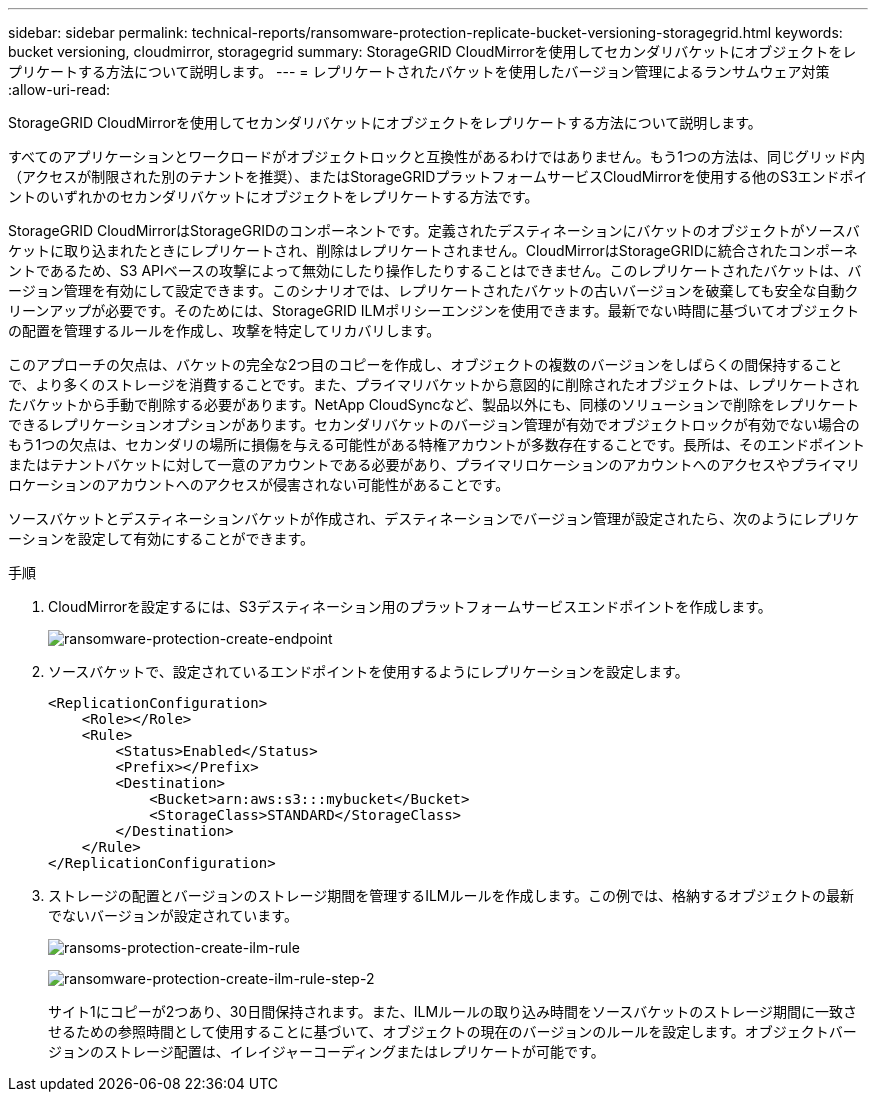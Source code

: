 ---
sidebar: sidebar 
permalink: technical-reports/ransomware-protection-replicate-bucket-versioning-storagegrid.html 
keywords: bucket versioning, cloudmirror, storagegrid 
summary: StorageGRID CloudMirrorを使用してセカンダリバケットにオブジェクトをレプリケートする方法について説明します。 
---
= レプリケートされたバケットを使用したバージョン管理によるランサムウェア対策
:allow-uri-read: 


[role="lead"]
StorageGRID CloudMirrorを使用してセカンダリバケットにオブジェクトをレプリケートする方法について説明します。

すべてのアプリケーションとワークロードがオブジェクトロックと互換性があるわけではありません。もう1つの方法は、同じグリッド内（アクセスが制限された別のテナントを推奨）、またはStorageGRIDプラットフォームサービスCloudMirrorを使用する他のS3エンドポイントのいずれかのセカンダリバケットにオブジェクトをレプリケートする方法です。

StorageGRID CloudMirrorはStorageGRIDのコンポーネントです。定義されたデスティネーションにバケットのオブジェクトがソースバケットに取り込まれたときにレプリケートされ、削除はレプリケートされません。CloudMirrorはStorageGRIDに統合されたコンポーネントであるため、S3 APIベースの攻撃によって無効にしたり操作したりすることはできません。このレプリケートされたバケットは、バージョン管理を有効にして設定できます。このシナリオでは、レプリケートされたバケットの古いバージョンを破棄しても安全な自動クリーンアップが必要です。そのためには、StorageGRID ILMポリシーエンジンを使用できます。最新でない時間に基づいてオブジェクトの配置を管理するルールを作成し、攻撃を特定してリカバリします。

このアプローチの欠点は、バケットの完全な2つ目のコピーを作成し、オブジェクトの複数のバージョンをしばらくの間保持することで、より多くのストレージを消費することです。また、プライマリバケットから意図的に削除されたオブジェクトは、レプリケートされたバケットから手動で削除する必要があります。NetApp CloudSyncなど、製品以外にも、同様のソリューションで削除をレプリケートできるレプリケーションオプションがあります。セカンダリバケットのバージョン管理が有効でオブジェクトロックが有効でない場合のもう1つの欠点は、セカンダリの場所に損傷を与える可能性がある特権アカウントが多数存在することです。長所は、そのエンドポイントまたはテナントバケットに対して一意のアカウントである必要があり、プライマリロケーションのアカウントへのアクセスやプライマリロケーションのアカウントへのアクセスが侵害されない可能性があることです。

ソースバケットとデスティネーションバケットが作成され、デスティネーションでバージョン管理が設定されたら、次のようにレプリケーションを設定して有効にすることができます。

.手順
. CloudMirrorを設定するには、S3デスティネーション用のプラットフォームサービスエンドポイントを作成します。
+
image:ransomware/ransomware-protection-create-endpoint.png["ransomware-protection-create-endpoint"]

. ソースバケットで、設定されているエンドポイントを使用するようにレプリケーションを設定します。
+
[listing]
----
<ReplicationConfiguration>
    <Role></Role>
    <Rule>
        <Status>Enabled</Status>
        <Prefix></Prefix>
        <Destination>
            <Bucket>arn:aws:s3:::mybucket</Bucket>
            <StorageClass>STANDARD</StorageClass>
        </Destination>
    </Rule>
</ReplicationConfiguration>
----
. ストレージの配置とバージョンのストレージ期間を管理するILMルールを作成します。この例では、格納するオブジェクトの最新でないバージョンが設定されています。
+
image:ransomware/ransomware-protection-create-ilm-rule.png["ransoms-protection-create-ilm-rule"]

+
image:ransomware/ransomware-protection-create-ilm-rule-step-2.png["ransomware-protection-create-ilm-rule-step-2"]

+
サイト1にコピーが2つあり、30日間保持されます。また、ILMルールの取り込み時間をソースバケットのストレージ期間に一致させるための参照時間として使用することに基づいて、オブジェクトの現在のバージョンのルールを設定します。オブジェクトバージョンのストレージ配置は、イレイジャーコーディングまたはレプリケートが可能です。


